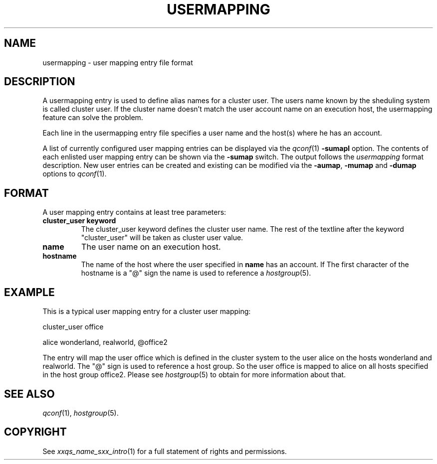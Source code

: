 '\" t
.\"___INFO__MARK_BEGIN__
.\"
.\" Copyright: 2001 by Sun Microsystems, Inc.
.\"
.\"___INFO__MARK_END__
.\" 
.\" $RCSfile: usermapping.5,v $     Last Update: $Date: 2001/07/18 11:04:50 $     Revision: $Revision: 1.1 $
.\"
.\"
.\" Some handy macro definitions [from Tom Christensen's man(1) manual page].
.\"
.de SB		\" small and bold
.if !"\\$1"" \\s-2\\fB\&\\$1\\s0\\fR\\$2 \\$3 \\$4 \\$5
..
.\"
.de T		\" switch to typewriter font
.ft CW		\" probably want CW if you don't have TA font
..
.\"
.de TY		\" put $1 in typewriter font
.if t .T
.if n ``\c
\\$1\c
.if t .ft P
.if n \&''\c
\\$2
..
.\"
.de M		\" man page reference
\\fI\\$1\\fR\\|(\\$2)\\$3
..
.TH USERMAPPING 5 "$Date: 2001/07/18 11:04:50 $"
.\"
.SH NAME
usermapping \- user mapping entry file format
.\"
.SH DESCRIPTION
.PP
A usermapping entry is used to define alias names for a cluster 
user. The users name known by the sheduling system is called
cluster user. If the cluster name doesn't match the user account
name on an execution host, the usermapping feature can solve the
problem.
.PP
Each line in the usermapping entry file specifies a user name and
the host(s) where he has an account. 
.PP
A list of currently configured user mapping entries can be displayed 
via the
.M qconf 1
\fB\-sumapl\fP option. The contents of each enlisted user mapping entry 
can be
shown via the \fB\-sumap\fP switch. The output follows the
.I usermapping
format description. New user entries can be created and existing can be
modified via the \fB\-aumap\fP, \fB\-mumap\fP and \fB\-dumap\fP options to
.M qconf 1 .
.\"
.\"
.SH FORMAT
A user mapping entry contains at least tree parameters:
.IP "\fBcluster_user keyword\fP"
The cluster_user keyword defines the cluster user name. The rest of
the textline after the keyword "cluster_user" will be taken as cluster
user value.

.IP "\fBname\fP"
The user name on an execution host.
.IP "\fBhostname\fP"
The name of the host where the user specified in \fBname\fP has an account.
If The first character of the hostname is a "@" sign the name is used to 
reference a 
.M hostgroup 5 .
.\"
.\"

.SH EXAMPLE
This is a typical user mapping entry for a cluster user mapping:

.PP
cluster_user office
.PP
.PP
alice     wonderland, realworld, @office2
.PP

The entry will map the user office which is defined in the cluster system to 
the user alice on the hosts wonderland and realworld. 
The "@" sign is used to reference a host group. So the user office is mapped 
to alice on all hosts specified in the host group office2. 
Please see 
.M hostgroup 5
to obtain for more information about that.
 



.\"

.SH "SEE ALSO"
.M qconf 1 , 
.M hostgroup 5 .
.\"
.SH "COPYRIGHT"
See
.M xxqs_name_sxx_intro 1
for a full statement of rights and permissions.
